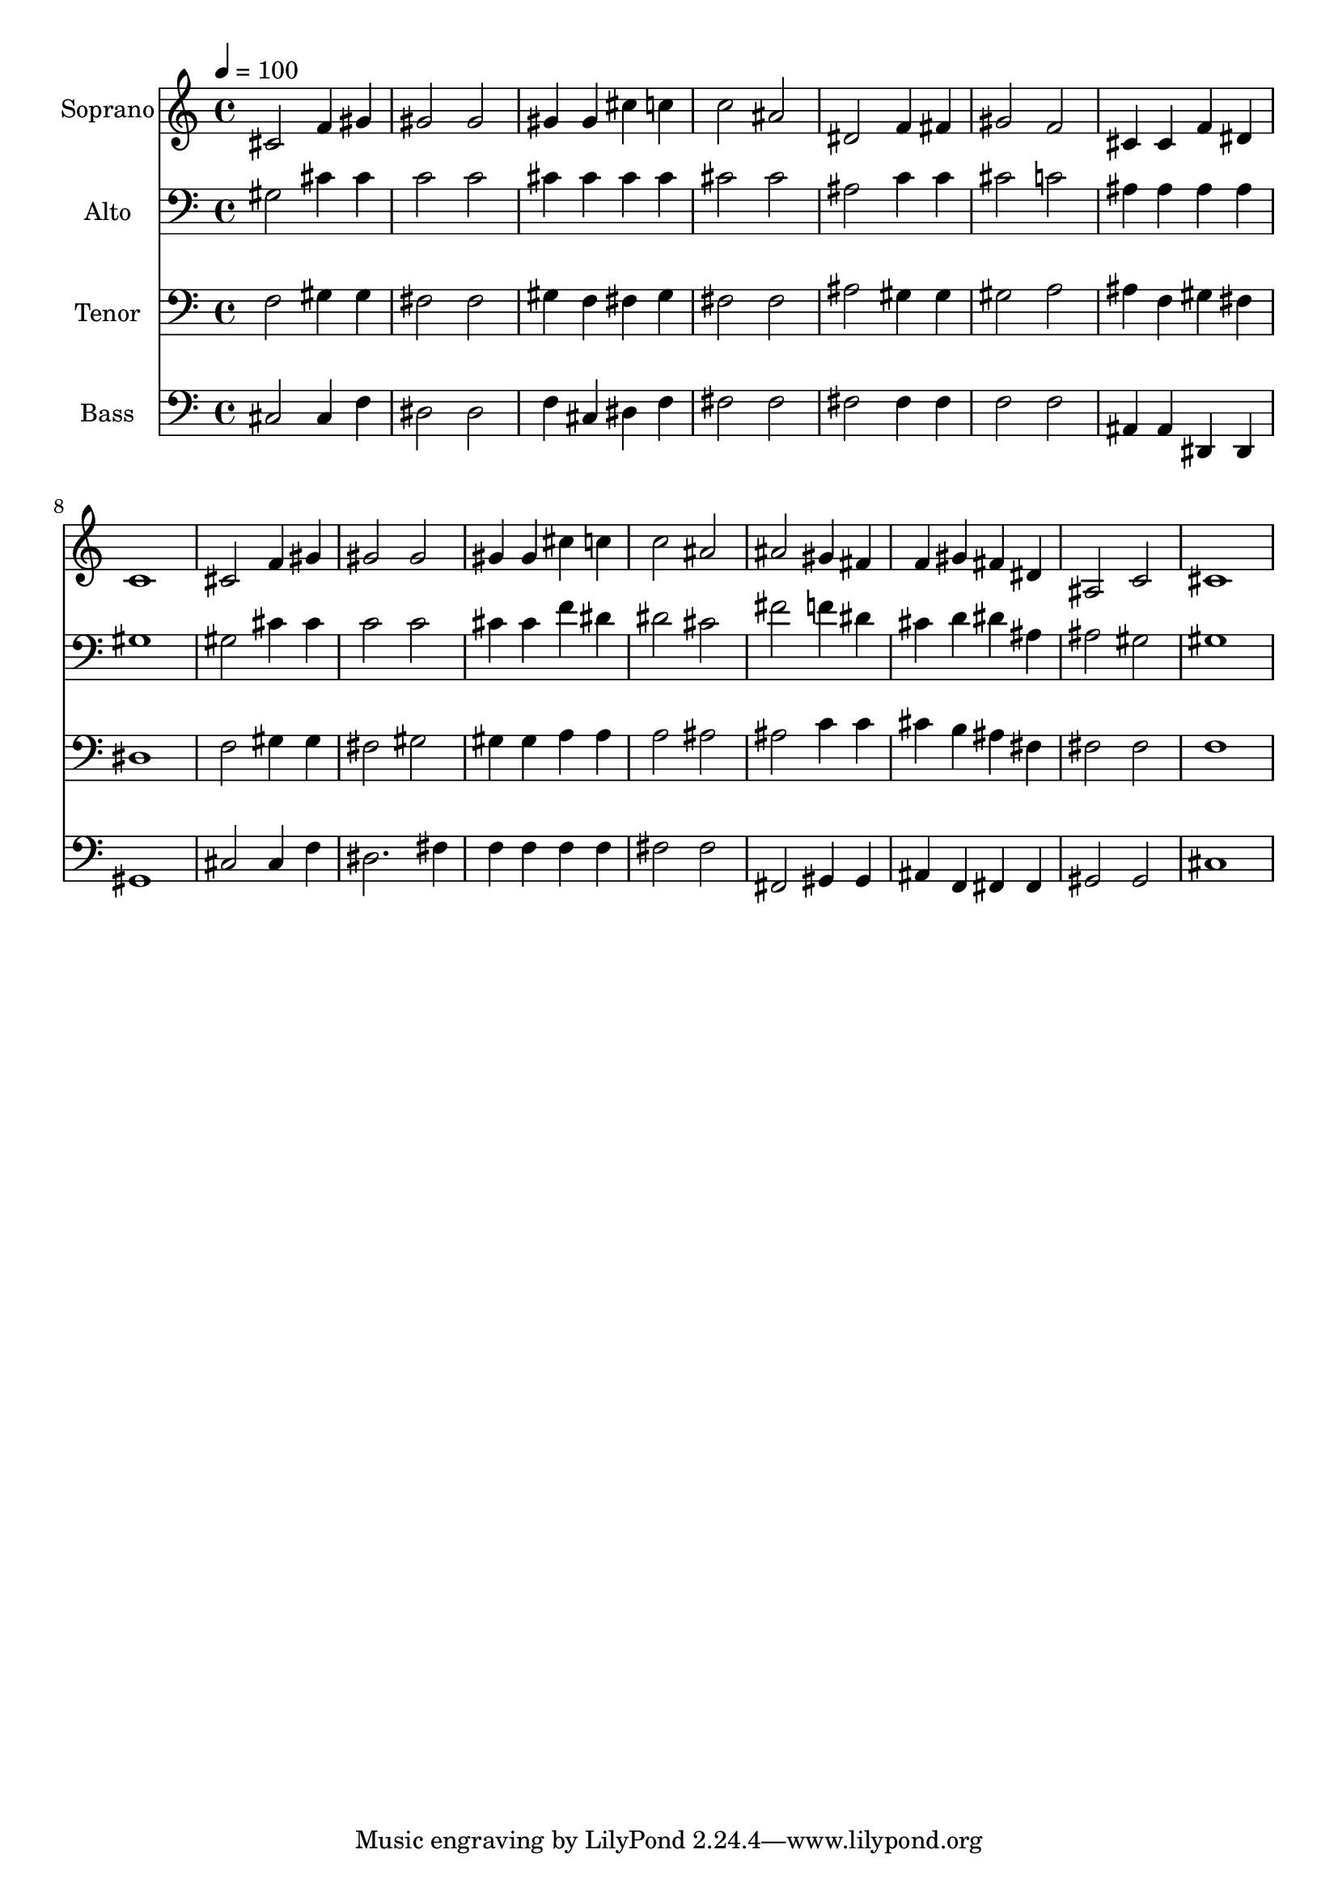 % Lily was here -- automatically converted by c:/Program Files (x86)/LilyPond/usr/bin/midi2ly.py from output/midi/dh656fv.mid
\version "2.14.0"

\layout {
  \context {
    \Voice
    \remove "Note_heads_engraver"
    \consists "Completion_heads_engraver"
    \remove "Rest_engraver"
    \consists "Completion_rest_engraver"
  }
}

trackAchannelA = {


  \key c \major
    
  \time 4/4 
  

  \key c \major
  
  \tempo 4 = 100 
  
  % [MARKER] Conduct
  
}

trackA = <<
  \context Voice = voiceA \trackAchannelA
>>


trackBchannelA = {
  
  \set Staff.instrumentName = "Soprano"
  
}

trackBchannelB = \relative c {
  cis'2 f4 gis 
  | % 2
  gis2 gis 
  | % 3
  gis4 gis cis c 
  | % 4
  c2 ais 
  | % 5
  dis, f4 fis 
  | % 6
  gis2 f 
  | % 7
  cis4 cis f dis 
  | % 8
  c1 
  | % 9
  cis2 f4 gis 
  | % 10
  gis2 gis 
  | % 11
  gis4 gis cis c 
  | % 12
  c2 ais 
  | % 13
  ais gis4 fis 
  | % 14
  f gis fis dis 
  | % 15
  ais2 c 
  | % 16
  cis1 
  | % 17
  
}

trackB = <<
  \context Voice = voiceA \trackBchannelA
  \context Voice = voiceB \trackBchannelB
>>


trackCchannelA = {
  
  \set Staff.instrumentName = "Alto"
  
}

trackCchannelB = \relative c {
  gis'2 cis4 cis 
  | % 2
  c2 c 
  | % 3
  cis4 cis cis cis 
  | % 4
  cis2 cis 
  | % 5
  ais c4 c 
  | % 6
  cis2 c 
  | % 7
  ais4 ais ais ais 
  | % 8
  gis1 
  | % 9
  gis2 cis4 cis 
  | % 10
  c2 c 
  | % 11
  cis4 cis f dis 
  | % 12
  dis2 cis 
  | % 13
  fis f4 dis 
  | % 14
  cis d dis ais 
  | % 15
  ais2 gis 
  | % 16
  gis1 
  | % 17
  
}

trackC = <<

  \clef bass
  
  \context Voice = voiceA \trackCchannelA
  \context Voice = voiceB \trackCchannelB
>>


trackDchannelA = {
  
  \set Staff.instrumentName = "Tenor"
  
}

trackDchannelB = \relative c {
  f2 gis4 gis 
  | % 2
  fis2 fis 
  | % 3
  gis4 f fis gis 
  | % 4
  fis2 fis 
  | % 5
  ais gis4 gis 
  | % 6
  gis2 a 
  | % 7
  ais4 f gis fis 
  | % 8
  dis1 
  | % 9
  f2 gis4 gis 
  | % 10
  fis2 gis 
  | % 11
  gis4 gis a a 
  | % 12
  a2 ais 
  | % 13
  ais c4 c 
  | % 14
  cis b ais fis 
  | % 15
  fis2 fis 
  | % 16
  f1 
  | % 17
  
}

trackD = <<

  \clef bass
  
  \context Voice = voiceA \trackDchannelA
  \context Voice = voiceB \trackDchannelB
>>


trackEchannelA = {
  
  \set Staff.instrumentName = "Bass"
  
}

trackEchannelB = \relative c {
  cis2 cis4 f 
  | % 2
  dis2 dis 
  | % 3
  f4 cis dis f 
  | % 4
  fis2 fis 
  | % 5
  fis fis4 fis 
  | % 6
  f2 f 
  | % 7
  ais,4 ais dis, dis 
  | % 8
  gis1 
  | % 9
  cis2 cis4 f 
  | % 10
  dis2. fis4 
  | % 11
  f f f f 
  | % 12
  fis2 fis 
  | % 13
  fis, gis4 gis 
  | % 14
  ais f fis fis 
  | % 15
  gis2 gis 
  | % 16
  cis1 
  | % 17
  
}

trackE = <<

  \clef bass
  
  \context Voice = voiceA \trackEchannelA
  \context Voice = voiceB \trackEchannelB
>>


trackF = <<
>>


trackGchannelA = {
  
  \set Staff.instrumentName = "Digital Hymn #656"
  
}

trackG = <<
  \context Voice = voiceA \trackGchannelA
>>


trackHchannelA = {
  
  \set Staff.instrumentName = "O Perfect Love"
  
}

trackH = <<
  \context Voice = voiceA \trackHchannelA
>>


\score {
  <<
    \context Staff=trackB \trackA
    \context Staff=trackB \trackB
    \context Staff=trackC \trackA
    \context Staff=trackC \trackC
    \context Staff=trackD \trackA
    \context Staff=trackD \trackD
    \context Staff=trackE \trackA
    \context Staff=trackE \trackE
  >>
  \layout {}
  \midi {}
}
